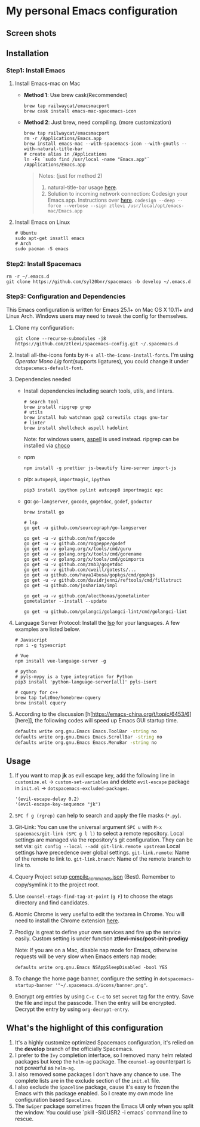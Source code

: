* My personal Emacs configuration
** Screen shots
   #+HTML: <img src="./screenshots/1.jpg" alt="img" title="my emacs" width="100%"/>

** Installation
*** Step1: Install Emacs
**** Install Emacs-mac on Mac
     - *Method 1*: Use brew cask(Recommended)
       #+BEGIN_SRC shell
         brew tap railwaycat/emacsmacport
         brew cask install emacs-mac-spacemacs-icon
       #+END_SRC

     - *Method 2*: Just brew, need compiling. (more customization)
       #+BEGIN_SRC shell
         brew tap railwaycat/emacsmacport
         rm -r /Applications/Emacs.app
         brew install emacs-mac --with-spacemacs-icon --with-gnutls --with-natural-title-bar
         # create alias in /Applications
         ln -Fs `sudo find /usr/local -name "Emacs.app"` /Applications/Emacs.app
       #+END_SRC

       #+BEGIN_QUOTE
       Notes: (just for method 2)
       1. natural-title-bar usage [[https://github.com/railwaycat/homebrew-emacsmacport/wiki/Natural-Title-Bar][here]].
       2. Solution to incoming network connection:
          Codesign your Emacs.app. Instructions over [[http://apple.stackexchange.com/questions/3271/how-to-get-rid-of-firewall-accept-incoming-connections-dialog/170566][here]].
          ~codesign --deep --force --verbose --sign ztlevi /usr/local/opt/emacs-mac/Emacs.app~
       #+END_QUOTE
**** Install Emacs on Linux
     #+BEGIN_SRC shell
       # Ubuntu
       sudo apt-get insatll emacs
       # Arch
       sudo pacman -S emacs
     #+END_SRC

*** Step2: Install Spacemacs
    #+BEGIN_SRC shell
      rm -r ~/.emacs.d
      git clone https://github.com/syl20bnr/spacemacs -b develop ~/.emacs.d
    #+END_SRC

*** Step3: Configuration and Dependencies
    This Emacs configuration is written for Emacs 25.1+ on Mac OS X 10.11+ and Linux Arch. Windows users may need to tweak the config for themselves.

    1. Clone my configuration:
       #+BEGIN_SRC shell
         git clone --recurse-submodules -j8 https://github.com/ztlevi/spacemacs-config.git ~/.spacemacs.d
       #+END_SRC
    2. Install all-the-icons fonts by ~M-x all-the-icons-install-fonts~. I'm using /Operator Mono Lig/ font(supports ligatures), you could change it under ~dotspacemacs-default-font~.
    3. Dependencies needed
       - Install dependencies including search tools, utils, and linters.
         #+BEGIN_SRC shell
           # search tool
           brew install ripgrep grep
           # utils
           brew install hub watchman gpg2 coreutils ctags gnu-tar
           # linter
           brew install shellcheck aspell hadolint
         #+END_SRC

         Note: for windows users, [[http://aspell.net/win32/][aspell]] is used instead. ripgrep can be installed via [[https://chocolatey.org/][choco]]
       - npm
         #+BEGIN_SRC shell
           npm install -g prettier js-beautify live-server import-js
         #+END_SRC
       - pip: =autopep8=, =importmagic=, =ipython=
         #+BEGIN_SRC shell
           pip3 install ipython pylint autopep8 importmagic epc
         #+END_SRC
       - go: =go-langserver=, =gocode=, =gogetdoc=, =godef=, =godoctor=
         #+BEGIN_SRC shell
           brew install go

           # lsp
           go get -u github.com/sourcegraph/go-langserver

           go get -u -v github.com/nsf/gocode
           go get -u -v github.com/rogpeppe/godef
           go get -u -v golang.org/x/tools/cmd/guru
           go get -u -v golang.org/x/tools/cmd/gorename
           go get -u -v golang.org/x/tools/cmd/goimports
           go get -u -v github.com/zmb3/gogetdoc
           go get -u -v github.com/cweill/gotests/...
           go get -u github.com/haya14busa/gopkgs/cmd/gopkgs
           go get -u -v github.com/davidrjenni/reftools/cmd/fillstruct
           go get -u github.com/josharian/impl

           go get -u -v github.com/alecthomas/gometalinter
           gometalinter --install --update

           go get -u github.com/golangci/golangci-lint/cmd/golangci-lint
         #+END_SRC
    4. Language Server Protocol: Install the [[https://langserver.org/][lsp]] for your languages. A few examples are listed below.
       #+BEGIN_SRC shell
         # Javascript
         npm i -g typescript

         # Vue
         npm install vue-language-server -g

         # python
         # pyls-mypy is a type integration for Python
         pip3 install 'python-language-server[all]' pyls-isort

         # cquery for c++
         brew tap twlz0ne/homebrew-cquery
         brew install cquery
       #+END_SRC
    5. According to the discussion [h[https://emacs-china.org/t/topic/6453/6][here]], the following codes will speed up Emacs GUI startup time.
       #+BEGIN_SRC bash
         defaults write org.gnu.Emacs Emacs.ToolBar -string no
         defaults write org.gnu.Emacs Emacs.ScrollBar -string no
         defaults write org.gnu.Emacs Emacs.MenuBar -string no
       #+END_SRC

** Usage
   1. If you want to map *jk* as evil escape key, add the following line in ~customize.el~ -> ~custom-set-variables~ and delete ~evil-escape~ package in ~init.el~ -> ~dotspacemacs-excluded-packages~.

      #+BEGIN_SRC emacs lisp
      '(evil-escape-delay 0.2)
      '(evil-escape-key-sequence "jk")
      #+END_SRC

   2. ~SPC f g (rgrep)~ can help to search and apply the file masks (~*.py~).

   3. Git-Link: You can use the universal argument ~SPC u~ with ~M-x spacemacs/git-link (SPC g l l)~ to select a remote repository.
      Local settings are managed via the repository's git configuration. They can be set via: ~git config --local --add git-link.remote upstream~
      Local settings have precedence over global settings.
      ~git-link.remote~: Name of the remote to link to.
      ~git-link.branch~: Name of the remote branch to link to.

   4. Cquery Project setup [[https://github.com/cquery-project/cquery/wiki/compile_commands.json][compile_commands.json]] (Best). Remember to copy/symlink it to the project root.

   5. Use ~counsel-etags-find-tag-at-point~ (~g F~) to choose the etags directory and find candidates.

   6. Atomic Chrome is very useful to edit the textarea in Chrome. You will need to install the Chrome extension [[https://chrome.google.com/webstore/detail/atomic-chrome/lhaoghhllmiaaagaffababmkdllgfcmc][here]].

   7. Prodigy is great to define your own services and fire up the service easily. Custom setting is under function *ztlevi-misc/post-init-prodigy*

      Note: If you are on a Mac, disable nap mode for Emacs, otherwise requests will be very slow when Emacs enters nap mode:
      #+BEGIN_SRC shell
        defaults write org.gnu.Emacs NSAppSleepDisabled -bool YES
      #+END_SRC

   8. To change the home page banner, configure the setting in ~dotspacemacs-startup-banner '"~/.spacemacs.d/icons/banner.png"~.

   9. Encrypt org entries by using ~C-c C-c~ to set ~secret~ tag for the entry. Save the file and input the passcode. Then the entry will be encrypted. Decrypt the entry by using ~org-decrypt-entry~.

** What's the highlight of this configuration
   1. It's a highly customize optimized Spacemacs configuration, it's relied on the *develop* branch of the officially Spacemacs.
   2. I prefer to the =Ivy= completion interface, so I removed many helm related packages but keep the =helm-ag= package. The =counsel-ag= counterpart is not powerful as =helm-ag=.
   3. I also removed some packages I don't have any chance to use. The complete lists are in the exclude section of the =init.el= file.
   4. I also exclude the =Spaceline= package, cause it's easy to frozen the Emacs with this package enabled. So I create my own mode line configuration based =Spaceline=.
   5. The =Swiper= package sometimes frozen the Emacs UI only when you split the window. You could use `pkill -SIGUSR2 -i emacs` command line to rescue.
